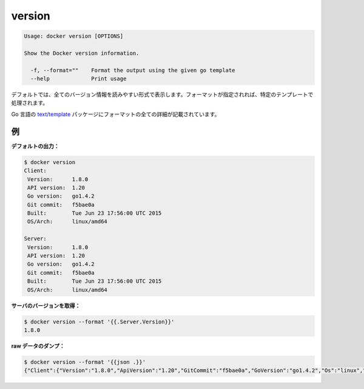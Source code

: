 .. -*- coding: utf-8 -*-
.. URL: https://docs.docker.com/engine/reference/commandline/version/
.. SOURCE: https://github.com/docker/docker/blob/master/docs/reference/commandline/version.md
   doc version: 1.10
      https://github.com/docker/docker/commits/master/docs/reference/commandline/version.md
.. check date: 2016/02/25
.. Commits on Dec 24, 2015 e6115a6c1c02768898b0a47e550e6c67b433c436
.. -------------------------------------------------------------------

.. version

=======================================
version
=======================================

.. code-block:: bash

   Usage: docker version [OPTIONS]
   
   Show the Docker version information.
   
     -f, --format=""    Format the output using the given go template
     --help             Print usage

.. By default, this will render all version information in an easy to read layout. If a format is specified, the given template will be executed instead.

デフォルトでは、全てのバージョン情報を読みやすい形式で表示します。フォーマットが指定されれば、特定のテンプレートで処理されます。

.. Go’s text/template package describes all the details of the format.

Go 言語の `text/template <http://golang.org/pkg/text/template/>`_ パッケージにフォーマットの全ての詳細が記載されています。

.. Examples

例
==========

.. Default output:

**デフォルトの出力：**

.. code-block:: bash

   $ docker version
   Client:
    Version:      1.8.0
    API version:  1.20
    Go version:   go1.4.2
    Git commit:   f5bae0a
    Built:        Tue Jun 23 17:56:00 UTC 2015
    OS/Arch:      linux/amd64
   
   Server:
    Version:      1.8.0
    API version:  1.20
    Go version:   go1.4.2
    Git commit:   f5bae0a
    Built:        Tue Jun 23 17:56:00 UTC 2015
    OS/Arch:      linux/amd64

.. Get server version:

**サーバのバージョンを取得：**

.. code-block:: bash

   $ docker version --format '{{.Server.Version}}'
   1.8.0

.. Dump raw data:

**raw データのダンプ：**

.. code-block:: bash

   $ docker version --format '{{json .}}'
   {"Client":{"Version":"1.8.0","ApiVersion":"1.20","GitCommit":"f5bae0a","GoVersion":"go1.4.2","Os":"linux","Arch":"amd64","BuildTime":"Tue Jun 23 17:56:00 UTC 2015"},"ServerOK":true,"Server":{"Version":"1.8.0","ApiVersion":"1.20","GitCommit":"f5bae0a","GoVersion":"go1.4.2","Os":"linux","Arch":"amd64","KernelVersion":"3.13.2-gentoo","BuildTime":"Tue Jun 23 17:56:00 UTC 2015"}}

.. seealso:: 

   version
      https://docs.docker.com/engine/reference/commandline/version/
